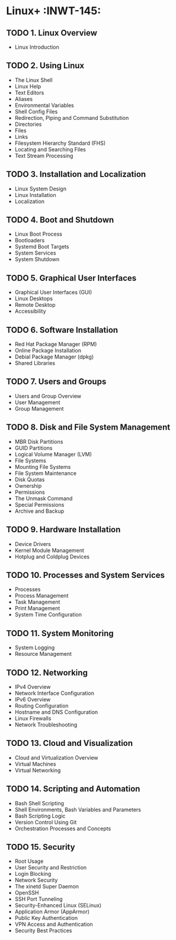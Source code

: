 * Linux+                                                           :INWT-145:
** TODO 1. Linux Overview
  - Linux Introduction
** TODO 2. Using Linux
  - The Linux Shell
  - Linux Help
  - Text Editors
  - Aliases
  - Environmental Variables
  - Shell Config Files
  - Redirection, Piping and Command Substitution
  - Directories
  - Files
  - Links
  - Filesystem Hierarchy Standard (FHS)
  - Locating and Searching Files
  - Text Stream Processing
** TODO 3. Installation and Localization
  - Linux System Design
  - Linux Installation
  - Localization
** TODO 4. Boot and Shutdown
  - Linux Boot Process
  - Bootloaders
  - Systemd Boot Targets
  - System Services
  - System Shutdown
** TODO 5. Graphical User Interfaces
  - Graphical User Interfaces (GUI)
  - Linux Desktops
  - Remote Desktop
  - Accessibility
** TODO 6. Software Installation
  - Red Hat Package Manager (RPM)
  - Online Package Installation
  - Debial Package Manager (dpkg)
  - Shared Libraries
** TODO 7. Users and Groups
  - Users and Group Overview
  - User Management
  - Group Management
** TODO 8. Disk and File System Management
  - MBR Disk Partitions
  - GUID Partitions
  - Logical Volume Manager (LVM)
  - File Systems
  - Mounting File Systems
  - File System Maintenance
  - Disk Quotas
  - Ownership
  - Permissions
  - The Unmask Command
  - Special Permissions
  - Archive and Backup
** TODO 9. Hardware Installation
  - Device Drivers
  - Kernel Module Management
  - Hotplug and Coldplug Devices
** TODO 10. Processes and System Services
  - Processes
  - Process Management
  - Task Management
  - Print Management
  - System Time Configuration
** TODO 11. System Monitoring
  - System Logging
  - Resource Management
** TODO 12. Networking
  - IPv4 Overview
  - Network Interface Configuration
  - IPv6 Overview
  - Routing Configuration
  - Hostname and DNS Configuration
  - Linux Firewalls
  - Network Troubleshooting
** TODO 13. Cloud and Visualization
  - Cloud and Virtualization Overview
  - Virtual Machines
  - Virtual Networking
** TODO 14. Scripting and Automation
  - Bash Shell Scripting
  - Shell Environments, Bash Variables and Parameters
  - Bash Scripting Logic
  - Version Control Using Git
  - Orchestration Processes and Concepts
** TODO 15. Security
  - Root Usage
  - User Security and Restriction
  - Login Blocking
  - Network Security
  - The xinetd Super Daemon
  - OpenSSH
  - SSH Port Tunneling
  - Security-Enhanced Linux (SELinux)
  - Application Armor (AppArmor)
  - Public Key Authentication
  - VPN Access and Authentication
  - Security Best Practices

